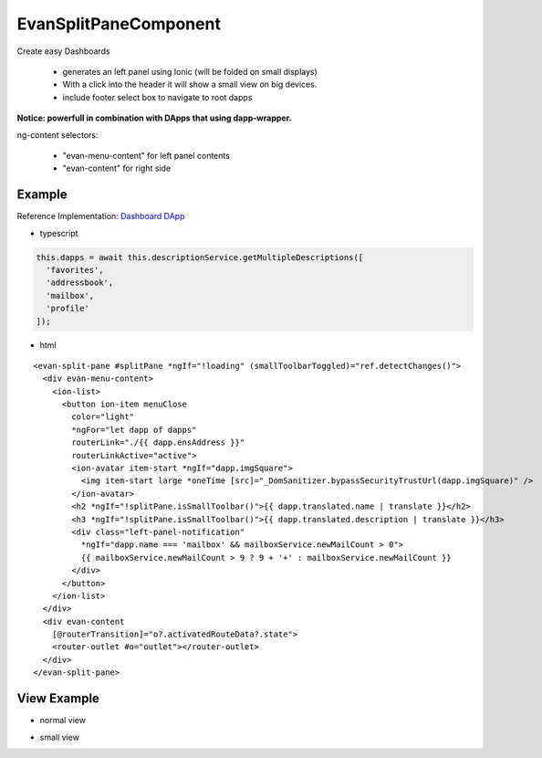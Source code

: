 ======================
EvanSplitPaneComponent
======================

Create easy Dashboards

  - generates an left panel using Ionic (will be folded on small displays)
  - With a click into the header it will show a small view on big devices.
  - include footer select box to navigate to root dapps

**Notice: powerfull in combination with DApps that using dapp-wrapper.**

ng-content selectors:

 - "evan-menu-content" for left panel contents
 - "evan-content" for right side 

-------
Example
-------
Reference Implementation: `Dashboard DApp <https://github.com/evannetwork/core-dapps/blob/develop/dapps/dashboard/src/components/dashboard/dashboard.html>`_

- typescript

.. code-block:: typescript

  this.dapps = await this.descriptionService.getMultipleDescriptions([
    'favorites',
    'addressbook',
    'mailbox',
    'profile'
  ]);

- html

::
  
  <evan-split-pane #splitPane *ngIf="!loading" (smallToolbarToggled)="ref.detectChanges()">
    <div evan-menu-content>
      <ion-list>
        <button ion-item menuClose 
          color="light" 
          *ngFor="let dapp of dapps"
          routerLink="./{{ dapp.ensAddress }}"
          routerLinkActive="active">
          <ion-avatar item-start *ngIf="dapp.imgSquare">
            <img item-start large *oneTime [src]="_DomSanitizer.bypassSecurityTrustUrl(dapp.imgSquare)" />
          </ion-avatar>
          <h2 *ngIf="!splitPane.isSmallToolbar()">{{ dapp.translated.name | translate }}</h2>
          <h3 *ngIf="!splitPane.isSmallToolbar()">{{ dapp.translated.description | translate }}</h3>
          <div class="left-panel-notification"
            *ngIf="dapp.name === 'mailbox' && mailboxService.newMailCount > 0">
            {{ mailboxService.newMailCount > 9 ? 9 + '+' : mailboxService.newMailCount }}
          </div>
        </button>
      </ion-list>
    </div>
    <div evan-content
      [@routerTransition]="o?.activatedRouteData?.state">
      <router-outlet #o="outlet"></router-outlet>
    </div>
  </evan-split-pane>

------------
View Example
------------
- normal view

.. image:: /images/angular-core/components/evan-split-pane.png
   :width: 600

- small view

.. image:: /images/angular-core/components/evan-split-pane-small.png
   :width: 600